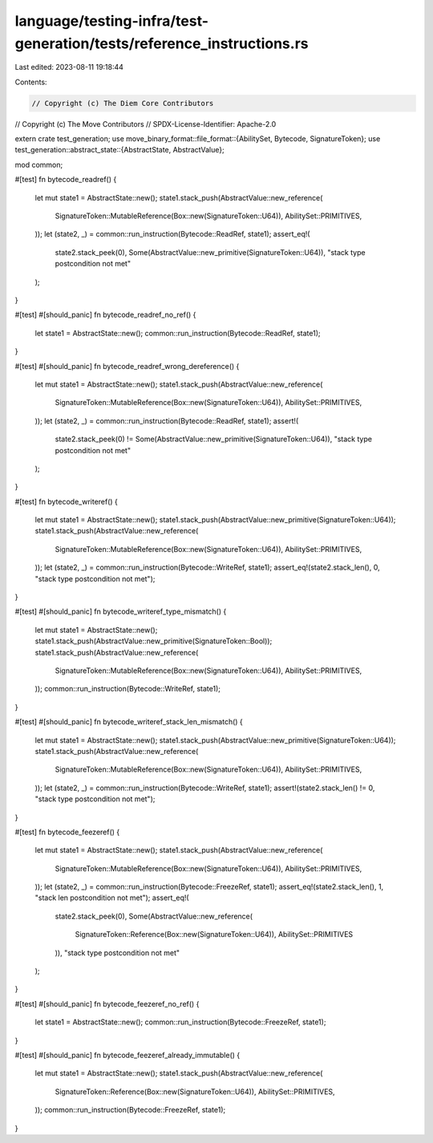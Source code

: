 language/testing-infra/test-generation/tests/reference_instructions.rs
======================================================================

Last edited: 2023-08-11 19:18:44

Contents:

.. code-block:: rs

    // Copyright (c) The Diem Core Contributors
// Copyright (c) The Move Contributors
// SPDX-License-Identifier: Apache-2.0

extern crate test_generation;
use move_binary_format::file_format::{AbilitySet, Bytecode, SignatureToken};
use test_generation::abstract_state::{AbstractState, AbstractValue};

mod common;

#[test]
fn bytecode_readref() {
    let mut state1 = AbstractState::new();
    state1.stack_push(AbstractValue::new_reference(
        SignatureToken::MutableReference(Box::new(SignatureToken::U64)),
        AbilitySet::PRIMITIVES,
    ));
    let (state2, _) = common::run_instruction(Bytecode::ReadRef, state1);
    assert_eq!(
        state2.stack_peek(0),
        Some(AbstractValue::new_primitive(SignatureToken::U64)),
        "stack type postcondition not met"
    );
}

#[test]
#[should_panic]
fn bytecode_readref_no_ref() {
    let state1 = AbstractState::new();
    common::run_instruction(Bytecode::ReadRef, state1);
}

#[test]
#[should_panic]
fn bytecode_readref_wrong_dereference() {
    let mut state1 = AbstractState::new();
    state1.stack_push(AbstractValue::new_reference(
        SignatureToken::MutableReference(Box::new(SignatureToken::U64)),
        AbilitySet::PRIMITIVES,
    ));
    let (state2, _) = common::run_instruction(Bytecode::ReadRef, state1);
    assert!(
        state2.stack_peek(0) != Some(AbstractValue::new_primitive(SignatureToken::U64)),
        "stack type postcondition not met"
    );
}

#[test]
fn bytecode_writeref() {
    let mut state1 = AbstractState::new();
    state1.stack_push(AbstractValue::new_primitive(SignatureToken::U64));
    state1.stack_push(AbstractValue::new_reference(
        SignatureToken::MutableReference(Box::new(SignatureToken::U64)),
        AbilitySet::PRIMITIVES,
    ));
    let (state2, _) = common::run_instruction(Bytecode::WriteRef, state1);
    assert_eq!(state2.stack_len(), 0, "stack type postcondition not met");
}

#[test]
#[should_panic]
fn bytecode_writeref_type_mismatch() {
    let mut state1 = AbstractState::new();
    state1.stack_push(AbstractValue::new_primitive(SignatureToken::Bool));
    state1.stack_push(AbstractValue::new_reference(
        SignatureToken::MutableReference(Box::new(SignatureToken::U64)),
        AbilitySet::PRIMITIVES,
    ));
    common::run_instruction(Bytecode::WriteRef, state1);
}

#[test]
#[should_panic]
fn bytecode_writeref_stack_len_mismatch() {
    let mut state1 = AbstractState::new();
    state1.stack_push(AbstractValue::new_primitive(SignatureToken::U64));
    state1.stack_push(AbstractValue::new_reference(
        SignatureToken::MutableReference(Box::new(SignatureToken::U64)),
        AbilitySet::PRIMITIVES,
    ));
    let (state2, _) = common::run_instruction(Bytecode::WriteRef, state1);
    assert!(state2.stack_len() != 0, "stack type postcondition not met");
}

#[test]
fn bytecode_feezeref() {
    let mut state1 = AbstractState::new();
    state1.stack_push(AbstractValue::new_reference(
        SignatureToken::MutableReference(Box::new(SignatureToken::U64)),
        AbilitySet::PRIMITIVES,
    ));
    let (state2, _) = common::run_instruction(Bytecode::FreezeRef, state1);
    assert_eq!(state2.stack_len(), 1, "stack len postcondition not met");
    assert_eq!(
        state2.stack_peek(0),
        Some(AbstractValue::new_reference(
            SignatureToken::Reference(Box::new(SignatureToken::U64)),
            AbilitySet::PRIMITIVES
        )),
        "stack type postcondition not met"
    );
}

#[test]
#[should_panic]
fn bytecode_feezeref_no_ref() {
    let state1 = AbstractState::new();
    common::run_instruction(Bytecode::FreezeRef, state1);
}

#[test]
#[should_panic]
fn bytecode_feezeref_already_immutable() {
    let mut state1 = AbstractState::new();
    state1.stack_push(AbstractValue::new_reference(
        SignatureToken::Reference(Box::new(SignatureToken::U64)),
        AbilitySet::PRIMITIVES,
    ));
    common::run_instruction(Bytecode::FreezeRef, state1);
}


